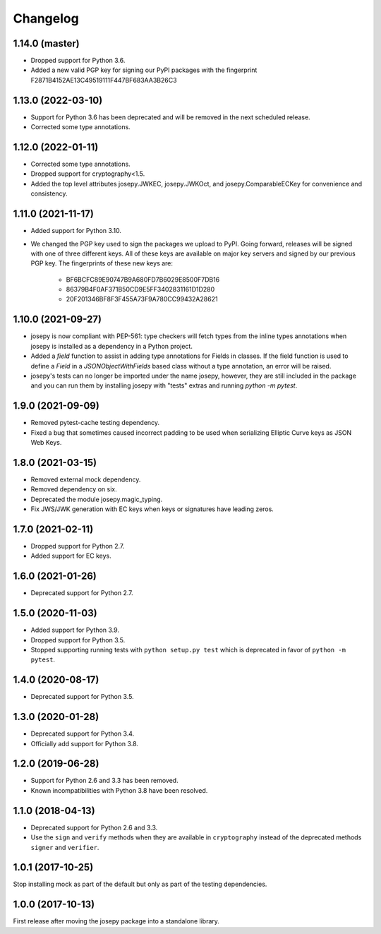 Changelog
=========

1.14.0 (master)
---------------

* Dropped support for Python 3.6.
* Added a new valid PGP key for signing our PyPI packages with the fingerprint
  F2871B4152AE13C49519111F447BF683AA3B26C3

1.13.0 (2022-03-10)
-------------------

* Support for Python 3.6 has been deprecated and will be removed in the next
  scheduled release.
* Corrected some type annotations.

1.12.0 (2022-01-11)
-------------------

* Corrected some type annotations.
* Dropped support for cryptography<1.5.
* Added the top level attributes josepy.JWKEC, josepy.JWKOct, and
  josepy.ComparableECKey for convenience and consistency.

1.11.0 (2021-11-17)
-------------------

* Added support for Python 3.10.
* We changed the PGP key used to sign the packages we upload to PyPI. Going
  forward, releases will be signed with one of three different keys. All of
  these keys are available on major key servers and signed by our previous PGP
  key. The fingerprints of these new keys are:
    - BF6BCFC89E90747B9A680FD7B6029E8500F7DB16
    - 86379B4F0AF371B50CD9E5FF3402831161D1D280
    - 20F201346BF8F3F455A73F9A780CC99432A28621

1.10.0 (2021-09-27)
-------------------

* josepy is now compliant with PEP-561: type checkers will fetch types from the inline
  types annotations when josepy is installed as a dependency in a Python project.
* Added a `field` function to assist in adding type annotations for Fields in classes.
  If the field function is used to define a `Field` in a `JSONObjectWithFields` based
  class without a type annotation, an error will be raised.
* josepy's tests can no longer be imported under the name josepy, however, they are still
  included in the package and you can run them by installing josepy with "tests" extras and
  running `python -m pytest`.

1.9.0 (2021-09-09)
------------------

* Removed pytest-cache testing dependency.
* Fixed a bug that sometimes caused incorrect padding to be used when
  serializing Elliptic Curve keys as JSON Web Keys.

1.8.0 (2021-03-15)
------------------

* Removed external mock dependency.
* Removed dependency on six.
* Deprecated the module josepy.magic_typing.
* Fix JWS/JWK generation with EC keys when keys or signatures have leading zeros.

1.7.0 (2021-02-11)
------------------

* Dropped support for Python 2.7.
* Added support for EC keys.

1.6.0 (2021-01-26)
------------------

* Deprecated support for Python 2.7.

1.5.0 (2020-11-03)
------------------

* Added support for Python 3.9.
* Dropped support for Python 3.5.
* Stopped supporting running tests with ``python setup.py test`` which is
  deprecated in favor of ``python -m pytest``.

1.4.0 (2020-08-17)
------------------

* Deprecated support for Python 3.5.

1.3.0 (2020-01-28)
------------------

* Deprecated support for Python 3.4.
* Officially add support for Python 3.8.

1.2.0 (2019-06-28)
------------------

* Support for Python 2.6 and 3.3 has been removed.
* Known incompatibilities with Python 3.8 have been resolved.

1.1.0 (2018-04-13)
------------------

* Deprecated support for Python 2.6 and 3.3.
* Use the ``sign`` and ``verify`` methods when they are available in
  ``cryptography`` instead of the deprecated methods ``signer`` and
  ``verifier``.

1.0.1 (2017-10-25)
------------------

Stop installing mock as part of the default but only as part of the
testing dependencies.

1.0.0 (2017-10-13)
-------------------

First release after moving the josepy package into a standalone library.
